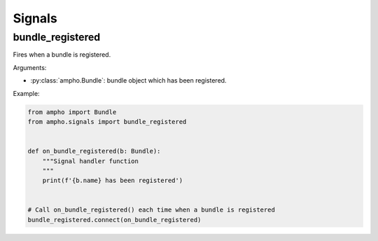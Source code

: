 Signals
=======

bundle_registered
-----------------

Fires when a bundle is registered.

Arguments:

- :py:class:`ampho.Bundle`: bundle object which has been registered.

Example:

.. sourcecode:: python

    from ampho import Bundle
    from ampho.signals import bundle_registered


    def on_bundle_registered(b: Bundle):
        """Signal handler function
        """
        print(f'{b.name} has been registered')


    # Call on_bundle_registered() each time when a bundle is registered
    bundle_registered.connect(on_bundle_registered)

